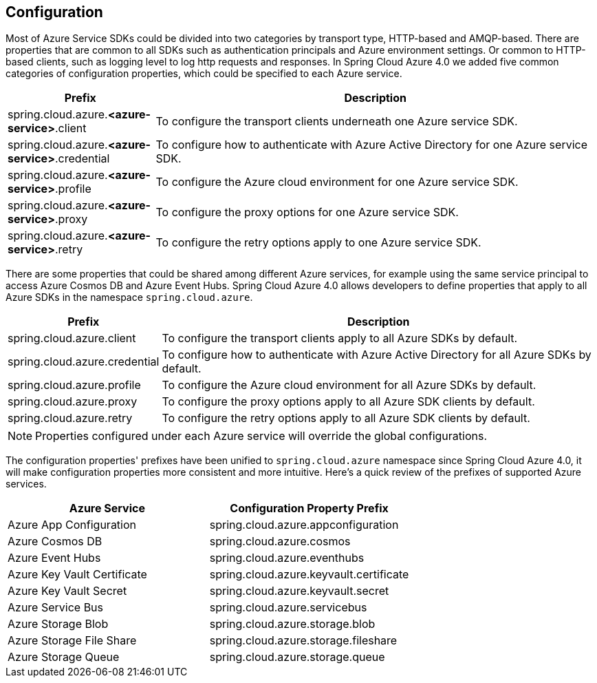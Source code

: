 == Configuration

Most of Azure Service SDKs could be divided into two categories by transport type, HTTP-based and AMQP-based. There are properties that are common to all SDKs such as authentication principals and Azure environment settings. Or common to HTTP-based clients, such as logging level to log http requests and responses. In Spring Cloud Azure 4.0 we added five common categories of configuration properties, which could be specified to each Azure service.

[cols="1,3", options="header"]
|===
|Prefix |Description 

|spring.cloud.azure.*<azure-service>*.client 
|To configure the transport clients underneath one Azure service SDK. 

|spring.cloud.azure.*<azure-service>*.credential 
|To configure how to authenticate with Azure Active Directory for one Azure service SDK.

|spring.cloud.azure.*<azure-service>*.profile 
|To configure the Azure cloud environment for one Azure service SDK. 

|spring.cloud.azure.*<azure-service>*.proxy 
|To configure the proxy options for one Azure service SDK. 

|spring.cloud.azure.*<azure-service>*.retry 
|To configure the retry options apply to one Azure service SDK. 
|===

There are some properties that could be shared among different Azure services, for example using the same service principal to access Azure Cosmos DB and Azure Event Hubs. Spring Cloud Azure 4.0 allows developers to define properties that apply to all Azure SDKs in the namespace `spring.cloud.azure`.

[cols="1,3", options="header"]
|===
|Prefix |Description 

|spring.cloud.azure.client 
|To configure the transport clients apply to all Azure SDKs by default. 

|spring.cloud.azure.credential 
|To configure how to authenticate with Azure Active Directory for all Azure SDKs by default. 

|spring.cloud.azure.profile 
|To configure the Azure cloud environment for all Azure SDKs by default. 

|spring.cloud.azure.proxy 
|To configure the proxy options apply to all Azure SDK clients by default. 

|spring.cloud.azure.retry 
|To configure the retry options apply to all Azure SDK clients by default. 
|===


NOTE: Properties configured under each Azure service will override the global configurations.

The configuration properties' prefixes have been unified to `spring.cloud.azure` namespace since Spring Cloud Azure 4.0, it will make configuration properties more consistent and more intuitive. Here's a quick review of the prefixes of supported Azure services.

[cols="2*", options="header"]
|===
|Azure Service |Configuration Property Prefix 

|Azure App Configuration 
|spring.cloud.azure.appconfiguration 

|Azure Cosmos DB 
|spring.cloud.azure.cosmos 

|Azure Event Hubs 
|spring.cloud.azure.eventhubs 

|Azure Key Vault Certificate 
|spring.cloud.azure.keyvault.certificate 

|Azure Key Vault Secret 
|spring.cloud.azure.keyvault.secret 

|Azure Service Bus 
|spring.cloud.azure.servicebus 

|Azure Storage Blob 
|spring.cloud.azure.storage.blob 

|Azure Storage File Share 
|spring.cloud.azure.storage.fileshare 

|Azure Storage Queue 
|spring.cloud.azure.storage.queue 
|===
